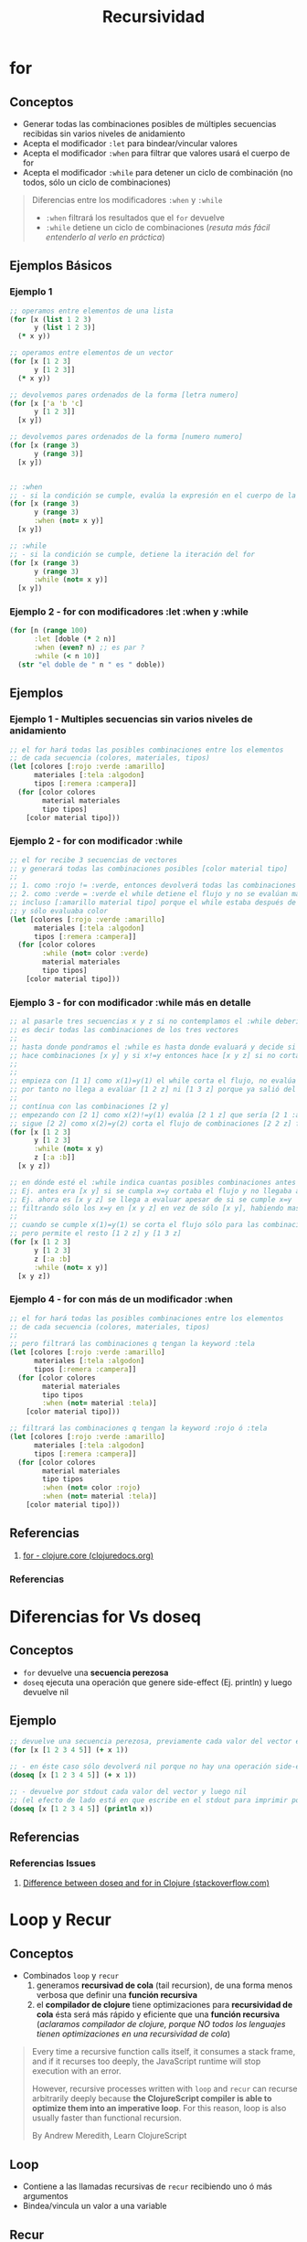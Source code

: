 #+TITLE: Recursividad
#+BEGIN_COMMENT
Implementar algoritmos con modelos matemáticos simples usando recursividad
https://www.geeksforgeeks.org/mathematical-algorithms/
https://jeremykun.com/category/algorithms/
https://www.quora.com/How-should-I-learn-maths-for-programming-algorithm
#+END_COMMENT
* for
** Conceptos
   - Generar todas las combinaciones posibles de múltiples secuencias recibidas sin varios niveles de anidamiento
   - Acepta el modificador ~:let~ para bindear/vincular valores
   - Acepta el modificador ~:when~ para filtrar que valores usará el cuerpo de for
   - Acepta el modificador ~:while~ para detener un ciclo de combinación (no todos, sólo un ciclo de combinaciones)

   #+BEGIN_QUOTE
   Diferencias entre los modificadores ~:when~ y ~:while~
   - ~:when~ filtrará los resultados que el ~for~ devuelve
   - ~:while~ detiene un ciclo de combinaciones (/resuta más fácil entenderlo al verlo en práctica/)
   #+END_QUOTE
** Ejemplos Básicos
*** Ejemplo 1
    #+BEGIN_SRC clojure
      ;; operamos entre elementos de una lista
      (for [x (list 1 2 3)
            y (list 1 2 3)]
        (* x y))

      ;; operamos entre elementos de un vector
      (for [x [1 2 3]
            y [1 2 3]]
        (* x y))

      ;; devolvemos pares ordenados de la forma [letra numero]
      (for [x ['a 'b 'c]
            y [1 2 3]]
        [x y])

      ;; devolvemos pares ordenados de la forma [numero numero]
      (for [x (range 3)
            y (range 3)]
        [x y])


      ;; :when
      ;; - si la condición se cumple, evalúa la expresión en el cuerpo de la función
      (for [x (range 3)
            y (range 3)
            :when (not= x y)]
        [x y])

      ;; :while
      ;; - si la condición se cumple, detiene la iteración del for
      (for [x (range 3)
            y (range 3)
            :while (not= x y)]
        [x y])
    #+END_SRC
*** Ejemplo 2 - for con modificadores :let :when y :while
    #+BEGIN_SRC clojure
      (for [n (range 100)
            :let [doble (* 2 n)]
            :when (even? n) ;; es par ?
            :while (< n 10)]
        (str "el doble de " n " es " doble))
    #+END_SRC
** Ejemplos
*** Ejemplo 1 - Multiples secuencias sin varios niveles de anidamiento
    #+BEGIN_SRC clojure
      ;; el for hará todas las posibles combinaciones entre los elementos
      ;; de cada secuencia (colores, materiales, tipos)
      (let [colores [:rojo :verde :amarillo]
            materiales [:tela :algodon]
            tipos [:remera :campera]]
        (for [color colores
              material materiales
              tipo tipos]
          [color material tipo]))
    #+END_SRC
*** Ejemplo 2 - for con modificador :while
    #+BEGIN_SRC clojure
      ;; el for recibe 3 secuencias de vectores
      ;; y generará todas las combinaciones posibles [color material tipo]
      ;;
      ;; 1. como :rojo != :verde, entonces devolverá todas las combinaciones [:rojo material tipo]
      ;; 2. como :verde = :verde el while detiene el flujo y no se evalúan mas combinaciones
      ;; incluso [:amarillo material tipo] porque el while estaba después de colores
      ;; y sólo evaluaba color
      (let [colores [:rojo :verde :amarillo]
            materiales [:tela :algodon]
            tipos [:remera :campera]]
        (for [color colores
              :while (not= color :verde)
              material materiales
              tipo tipos]
          [color material tipo]))
    #+END_SRC
*** Ejemplo 3 - for con modificador :while más en detalle
    #+BEGIN_SRC clojure
      ;; al pasarle tres secuencias x y z si no contemplamos el :while debería hacer [x y z]
      ;; es decir todas las combinaciones de los tres vectores
      ;;
      ;; hasta donde pondramos el :while es hasta donde evaluará y decide si cortar el flujo
      ;; hace combinaciones [x y] y si x!=y entonces hace [x y z] si no corta el flujo
      ;;
      ;;
      ;; empieza con [1 1] como x(1)=y(1) el while corta el flujo, no evalúa ninguna combinación [1 y]
      ;; por tanto no llega a evalúar [1 2 z] ni [1 3 z] porque ya salió del flujo con [1 1]
      ;;
      ;; contínua con las combinaciones [2 y]
      ;; empezando con [2 1] como x(2)!=y(1) evalúa [2 1 z] que sería [2 1 :a] [2 1 :b]
      ;; sigue [2 2] como x(2)=y(2) corta el flujo de combinaciones [2 2 z] filtrando [2 2 :a] [2 2 :b]
      (for [x [1 2 3]
            y [1 2 3]
            :while (not= x y)
            z [:a :b]]
        [x y z])

      ;; en dónde esté el :while indica cuantas posibles combinaciones antes de cortar el flujo
      ;; Ej. antes era [x y] si se cumpla x=y cortaba el flujo y no llegaba a evaluar [x y z]
      ;; Ej. ahora es [x y z] se llega a evaluar apesar de si se cumple x=y
      ;; filtrando sólo los x=y en [x y z] en vez de sólo [x y], habiendo mas combinaciones
      ;;
      ;; cuando se cumple x(1)=y(1) se corta el flujo sólo para las combinaciones [1 1 z]
      ;; pero permite el resto [1 2 z] y [1 3 z]
      (for [x [1 2 3]
            y [1 2 3]
            z [:a :b]
            :while (not= x y)]
        [x y z])
    #+END_SRC
*** Ejemplo 4 - for con más de un modificador :when
    #+BEGIN_SRC clojure
      ;; el for hará todas las posibles combinaciones entre los elementos
      ;; de cada secuencia (colores, materiales, tipos)
      ;;
      ;; pero filtrará las combinaciones q tengan la keyword :tela
      (let [colores [:rojo :verde :amarillo]
            materiales [:tela :algodon]
            tipos [:remera :campera]]
        (for [color colores
              material materiales
              tipo tipos
              :when (not= material :tela)]
          [color material tipo]))

      ;; filtrará las combinaciones q tengan la keyword :rojo ó :tela
      (let [colores [:rojo :verde :amarillo]
            materiales [:tela :algodon]
            tipos [:remera :campera]]
        (for [color colores
              material materiales
              tipo tipos
              :when (not= color :rojo)
              :when (not= material :tela)]
          [color material tipo]))
    #+END_SRC
** Referencias
   1. [[https://clojuredocs.org/clojure.core/for][for - clojure.core (clojuredocs.org)]]
*** Referencias
* Diferencias for Vs doseq
** Conceptos
   - ~for~ devuelve una *secuencia perezosa*
   - ~doseq~ ejecuta una operación que genere side-effect (Ej. println) y luego devuelve nil
** Ejemplo
   #+BEGIN_SRC clojure
     ;; devuelve una secuencia perezosa, previamente cada valor del vector es incrementado en 1
     (for [x [1 2 3 4 5]] (+ x 1))

     ;; - en éste caso sólo devolverá nil porque no hay una operación side-effects
     (doseq [x [1 2 3 4 5]] (+ x 1))

     ;; - devuelve por stdout cada valor del vector y luego nil
     ;; (el efecto de lado está en que escribe en el stdout para imprimir por el repl)
     (doseq [x [1 2 3 4 5]] (println x))
   #+END_SRC
** Referencias
*** Referencias Issues
    1. [[https://stackoverflow.com/questions/4725417/difference-between-doseq-and-for-in-clojure][Difference between doseq and for in Clojure (stackoverflow.com)]]
* Loop y Recur
** Conceptos
  - Combinados ~loop~ y ~recur~
    1) generamos *recursivad de cola* (tail recursion), de una forma menos verbosa que definir una *función recursiva*
    2) el *compilador de clojure* tiene optimizaciones para *recursividad de cola* ésta será más rápido y eficiente que una *función recursiva*
       (/aclaramos compilador de clojure, porque NO todos los lenguajes tienen optimizaciones en una recursividad de cola/)

  #+BEGIN_QUOTE
  Every time a recursive function calls itself, it consumes a stack frame, and if it recurses too deeply,
  the JavaScript runtime will stop execution with an error.

  However, recursive processes written with ~loop~ and ~recur~ can recurse arbitrarily deeply because
  *the ClojureScript compiler is able to optimize them into an imperative loop*.
  For this reason, loop is also usually faster than functional recursion.

  By Andrew Meredith, Learn ClojureScript
  #+END_QUOTE
** Loop
  - Contiene a las llamadas recursivas de ~recur~ recibiendo uno ó más argumentos
  - Bindea/vincula un valor a una variable
** Recur
  - Si combinamos ~loop~ y ~recur~, el llamado recursivo de ~recur~ se hará dentro del scope de ~loop~ (/pasandole recur a loop, uno ó más parámetros/)
  - Si NO combinamos ~loop~ y ~recur~, entonces ~recur~ hará el *llamado recursivo* dentro de la función que lo contenga
** Ejemplos Básicos
*** Ejemplo 1 - Contador con loop y recur
    #+BEGIN_SRC clojure
      ;; la recursividad finaliza cuando se cumple (> iteracion 3)
      (loop [iteracion 0]
        (println (str "Iterando.. " iteracion))
        (if (> iteracion 3)
          (println "Fin de la iteración")
          (recur (inc iteracion))))
    #+END_SRC
*** Ejemplo 2 - Contador con loop y recur
    #+BEGIN_SRC clojure
      ;; la recursividad finaliza cuando se cumple (= iteracion 10)
      ;;
      ;; previo al llamado recursivo guardamos el resultado en el vector numeros
      ;; usamos la variable iteración como un contador auxiliar
      (loop [iteracion 0
             numeros []]
        (if (= iteracion 10)
          numeros
          (recur (inc iteracion) (conj numeros iteracion))))
    #+END_SRC
*** Ejemplo 3 - Error de compilación por no realizar recursividad de cola correctamente
    #+BEGIN_SRC clojure
      ;; el compilador lanzará una excepción "can only recur from tail position"
      ;; porque no cumplimos con la "recursividad de cola"..
      ;;
      ;; el error ocurre porque en vez de devolver el resultado de la función recur,
      ;; estamos devolviendo el resultado de un producto Ej. (* x f)
      (loop [iteracion 0
             numeros []]
        (if (= iteracion 10)
          numeros
          (* iteracion (recur (inc iteracion) (conj numeros iteracion)))))
    #+END_SRC
** Ejemplos
*** Ejemplo 1 - Algoritmo de Euclides
   #+BEGIN_SRC clojure
     ;; Usando una función nombrada para la recursividad
     (defn gcd [a b]
       (if (= b 0)
         a
         (gcd b (mod a b))))

     ;; Combinando las funciones loop y recur
     (defn gcd-own [a b]
       (loop [x a
              y b]
         (if (= y 0)
           x
           (recur y (mod x y)))))

     (gcd-own 90 60)
   #+END_SRC
** Referencias
*** Referencias Oficiales
    1. [[https://clojure.org/guides/learn/flow#_recursion][Clojure, Flow Control, Recursion (clojure.org)]]
*** Referencias Extra-Oficiales
    1. [[https://www.campusmvp.es/recursos/post/Recursividad-de-cola-tail-recursion.aspx][Recursividad de cola (campusmvp.es)]]
* TODO Función Recursiva
** Conceptos
   - Con el concepto de *sobrecarga de aridad* podemos plantear un caso base y caso recursivo de una función

   #+BEGIN_QUOTE
   Un posible caso sería un contador que se ejecuta 4 veces
   1. si no recibe ningún parámetro, se llama asi misma pasandose por parámetro un valor (Ej. 0)
   2. si recibe un parámetro lo bindea/vincula a un nombre (Ej. iteracion)
      1. si no se cumple ~(> iteracion 3)~, hacemos la llamada recursiva pasandose como parámetro la variable iteracion incrementada en 1
      2. si se cumple ~(> iteracion 3)~, cortamos el flujo devolviendo la última expresión que queremos evaluar ~Ej.(println "fin..")~
   #+END_QUOTE
** Ejemplos Básicos
*** Ejemplo 1 - Contador con recursión simple usando sobrecarga de aridad en una función nombrada
    #+BEGIN_SRC clojure
      ;; la recursividad finaliza cuando se cumple (> iteracion 3)
      (defn contar-recursivamente
        ([]
         (contar-recursivamente 0))

        ([iteracion]
         (println (str "Iterando.." iteracion))
         (if (> iteracion 3)
           (println "Fin de la iteración")
           (contar-recursivamente (inc iteracion)))))

      (contar-recursivamente)
    #+END_SRC
*** Ejemplo 2 - Algoritmo de Euclides
    #+BEGIN_QUOTE
    El algoritmo de euclides devuelve el mayor denominador entre dos números
    Por ejemplo ~(gcd 90 60) = 30~ porque
    1. ~(mod 90 60) = 30~ porque 90=60 * 1 + 30
    2. ~(mod 60 30) = 0~  porque 60=60 * 1 + 0, como tenemos cero, el 30 era el mayor denominador común entre 90 y 60
    #+END_QUOTE

   #+BEGIN_SRC clojure
     (defn gcd [a b]
       (if (= b 0)
         a
         (gcd b (mod a b))))

     (gcd 90 60)
   #+END_SRC
** Ejemplos
*** Ejemplo 1 - Factorial con recursión simple usando función nombrada
    #+BEGIN_SRC clojure
      ;; caso base:
      ;; - si se cumple (<= n 1), entonces devolvemos el resultado
      ;;
      ;; caso recursivo:
      ;; - si no se cumple (<= n 1), al valor inicial (n) lo multiplicamos por su valor anterior (n-1)
      ;;
      ;; pensemos en que la expresión (factorial (dec n)) se expandirá por cada llamado recursivo así (* n (* n (* ...)))
      ;; ó pensando en funcional estamos componiendo 1 función nueva por cada llamado recursivo (f1 n (f2 n-1 (f3 ..)))
      (defn factorial [n]
        (if (<= n 1)
          n
          (* n (factorial (dec n)))))

      ;; 3! ó el factorial de 3 si usamos la notación infija (no es propio de clojure) 3*2*1 = 6
      (factorial 3)

      ;; si n=3 hará..
      (* 3 (* 2 (* 1)))

      ;; si n=4 hará..
      (* 4 (* 3 (* 2 (* 1))))
    #+END_SRC
*** Ejemplo 2 - Factorial con recursividad de cola usando recur y sobrecarga de aridad en una función nombrada
    #+BEGIN_QUOTE
    En una variable guardamos el valor que usaremos en el siguiente llamado recursivo,
    en otra variable guardamos el resultado acumulado resultante de multiplicar el valor actual con el resultado acumulado
    #+END_QUOTE

    #+BEGIN_SRC clojure
      ;; función con aridad-1:
      ;; - hará el llamado recursivo
      ;;
      ;; función con aridad-2:
      ;; - es dónde ocurre los sucesivos llamados recursivos
      (defn factorial
        ([n] (factorial n 1))
        ([n resultado]
         (if (<= n 1)
           resultado
           (recur (dec n) (* resultado n)))))

      (factorial 10)
    #+END_SRC
*** Ejemplo 2 - Factorial con recursividad de cola usando recur y loop
    #+BEGIN_SRC clojure
      (defn factorial [numero]
        (loop [n numero resultado 1]
          (if (<= n 1)
            resultado
            (recur (dec n) (* resultado n)))))

      (factorial 10)
    #+END_SRC
** Referencias
*** Referencias Extraoficiales
    1. [[http://noahlz.github.io/factorials/factorials.core.html][Exploring Clojure with Factorial Computation (noahlz.github.io)]]
    2. [[https://nextjournal.com/avidrucker/clojure-koans-14-recursion-notebook][Clojure Koans, Recursion (nextjournal.com)]]
    3. [[https://www.abhinavomprakash.com/posts/recursion/][Recursion (abhinavomprakash.com)]]
* Reduce
** Conceptos
   - ~reduce~ facilita iterar y aplicar funciones sobre una colección
   - ~reduce~ evita tener que definir *funciones recursivas* que requieren implementar el *caso base* y *caso recursivo*
   - ~reduce~ evita tener que definir funciones que usen ~loop~ y ~recur~ (/estas dos funciones son una mejor opción en vez definir una función recursiva/)
   - Usa el concepto de *sobrecarga de aridad* porque
     - Si le pasamos sólo dos parámetros ~función colección~ elegirá por defecto como *valor semilla* el *primer elemento de la colección*
     - Si le pasamos tres parámetros ~función semilla colección~ aplicará la función con la *semilla* y el *primer elemento de la colección*
** Ejemplos Básicos
*** Ejemplo 1 - Reduce con funciones anónimas
    #+BEGIN_SRC clojure
      ;; - imprimirá sólo la semilla (el 1) seguido de tres veces nil,
      ;; que son los 3 elementos restantes pero no son pasados al println
      ;;
      ;; - al no definir nosotros cual será la semilla,
      ;; el reduce eligió como semilla el 1º elemento del vector
      (reduce
       (fn [resultado elemento]
         (println resultado))
       [1 2 3 4])

      ;; imprimirá la semilla (el 1) y devolverá 3 veces el string "BOO"
      (reduce
       (fn [resultado elemento]
         (println resultado)
         "BOOO!")
       [1 2 3 4])

      ;; imprimirá cada elemento excepto la semilla (2 3 4)
      (reduce
       (fn [resultado elemento] (println elemento))
       [1 2 3 4])

      ;; - definimos que la semilla será el 0,
      ;; por tanto el reduce no podrá elegir como semilla al primer elemento (el 1) del vector
      ;; - imprimirá cada elemento (1 2 3 4)
      (reduce
       (fn [resultado elemento] (println elemento))
       0
       [1 2 3 4])

      ;; - imprime cada elemento
      ;; - aplica la función suma en el siguiente orden
      ;; 1. semilla (0) + primer elemento del vector (1)
      ;; 2. resultado anterior + siguiente elemento del vector (el 2 en este vector)
      ;; 3. se repite el paso anterior hasta que la última expresión evaluada
      ;; es el resultado de sumar todos los elementos, por tanto devolverá sólo un valor
      ;; (aunque la semilla ya es un indicio de que tipo de dato devolverá el reduce)
      (reduce
       (fn [resultado elemento]
         (println (str "el elemento evaluado: " elemento))
         (+ resultado elemento))
       0
       [1 2 3 4])
    #+END_SRC
*** Ejemplo 2 - Reduce con funciones comunes
    #+BEGIN_SRC clojure
      ;; devuelve sólo un valor, la suma de todos los elementos de la colección
      ;; el resultado de (+ (+ (+ 1 2) 3) 4)
      (reduce + [1 2 3 4])

      ;; devuelve sólo un valor, pero al definir el 10 como semilla
      ;; el resultado devuelto será de (+ (+ (+ 10 1) 2) 3)
      (reduce + 10 [1 2 3])

      ;; devuelve sólo un string luego de evaluar (str (str "hola " "que ") " tal")
      ;; la cadena será "hola que tal"
      (reduce str ["hola " "que " "tal"])
    #+END_SRC
*** Ejemplo 3 - Reduce con el & rest parameter
    #+BEGIN_QUOTE
    Recordemos que el *rest parameter* se usa en las *funciones variádicas*,
    aquellas que reciben un número indefinido de argumentos y se usa de la forma ~& lista-argumentos~
    #+END_QUOTE

    #+BEGIN_SRC clojure
      (reduce
       (fn [& argumentos]
         (println "argumentos = " argumentos))
       [1 2 3 4 5])
    #+END_SRC
** Ejemplos - Implementando un Reducer
*** Ejemplo 1 - Implementando un reduce que obliga a pasarle la semilla
    #+BEGIN_QUOTE
    Simulamos un reduce pero obliga a pasarle un valor semilla,
    por lo general un reduce toma el primer elemento de la colección como semilla

    1. bindea/vincula la semilla a ~resultado~ y la colección a recorrer en ~elementos-pendientes~
    2. si ya no quedan elementos por evaluar, devuelve el ~resultado~
    3. si quedan elementos por evaluar hace el llamado recursivo a ~loop~ con ~recur~ pasandole dos parámetros
       - el 1º parámetro es el resultado de aplicar la funcion a dos elementos (/la semilla y primer elemento de la colección/)
       - el 2º parámetro los elementos restantes
    4. se repetirá paso 3 hasta que no queden más elementos, siendo ~resultado~ la última expresión evaluada y devuelta
    #+END_QUOTE

    #+BEGIN_SRC clojure
      (defn mi-reduce
        ([funcion semilla coleccion]
         (loop [resultado semilla
                elementos-pendientes coleccion]
           (if (empty? elementos-pendientes)
             resultado
             (recur (funcion resultado (first elementos-pendientes)) (rest elementos-pendientes))))))

      (mi-reduce + 0 [1 2 3 4])
    #+END_SRC
*** Ejemplo 2 - Implementando un reduce que elige sólo la semilla
    #+BEGIN_QUOTE
    Aplicamos *sobrecarga de aridad* porque

    1. podemos pasarle un valor semilla, será el primer valor que se aplicará con el primer elemento de la colección
    2. si no le pasamos el valor la semilla, usará el concepto de *destructuring* y elegiremos como semilla la cabeza de la colección
       y luego hará una *llamada recursiva* al reduce
    #+END_QUOTE

    #+BEGIN_SRC clojure
      (defn mi-reduce
        ([funcion semilla coleccion]
         (loop [resultado semilla
                elementos-pendientes coleccion]
           (if (empty? elementos-pendientes)
             resultado
             (recur (funcion resultado (first elementos-pendientes)) (rest elementos-pendientes)))))
        ([funcion [cabeza & cola]]
         (mi-reduce funcion cabeza cola)))

      (mi-reduce + [1 2 3 4])
      (mi-reduce + 0 [1 2 3 4])
    #+END_SRC
** Ejemplos Interesantes
*** Ejemplo 1 - Remover artículos
    #+BEGIN_SRC clojure
      ;; una explicación muy general sin tanto detalle, podría ser
      ;; 1. definimos una variable X que le vinculamos una función anónima fn1 que espera un predicado como argumento
      ;; 2. fn1 devuelve otra función anónima fn2 que espera una secuencia (colección ó vector) como argumento
      ;; 3. fn2 aplica un reduce que devolverá un resultado (ya tenemos en mente que será un vector) e iterará sobre cada elemento artículo
      ;; 4. si el artículo seleccionado cumple el predicado de fn1, devolvemos el resultado anterior (ignoramos el elemento, no lo usamos)
      ;; 5. si el artículo no cumple el predicado de fn1 lo agregamos al resultado anterior (que es una secuencia a la que se le agrega un elemento, por eso usamos conj)
      ;; 6. el reduce sólo le falta pasarle la semilla que será un vector vacío [] que será el resultado inicial (define el tipo de dato que devolverá el reduce)
      ;; y la secuencia a recorrer que serán los artículos de fn2
      (def remover-articulos-por
        (fn [predicado]
          (fn [articulos]
            (reduce (fn [resultado articulo]
                      (if (predicado articulo)
                        resultado
                        (conj resultado articulo)))
                    []
                    articulos))))

      ;; pensamos en definir un predicado que se aplicará a un elemento,
      ;; que será pasado a una función mas general que aplicará a una secuencia (colección o vector)
      (def remover-remeras
        (remover-articulos-por (fn [articulo] (= "remera" (:prenda articulo)))))

      ;; ésta sería la estructura inicial de la que partiría la lógica,
      ;; seguida de definir el predicado remover un articulo específico
      ;; y luego definir el remover que reciba el criterio anterior
      (def articulos-de-invierno [{:codigo 101 :prenda "remera" :color "rojo"}
                                  {:codigo 102 :prenda "pantalon" :color "rojo"}
                                  {:codigo 302 :prenda "pantalon" :color "rojo"}
                                  {:codigo 401 :prenda "pantalon" :color "verde"}
                                  {:codigo 900 :prenda "remera" :color "azul"}])

      (remover-remeras articulos-de-invierno)
    #+END_SRC
*** Ejemplo 2 - Contador de Muletillas
  #+BEGIN_SRC clojure
    ;; usamos la estrategia bottom-up comenzamos desde lo específico hacia lo general
    ;; 1. comenzamos desde lo específico el contar las palabras
    ;; 2. luego con el contador de muletillas

    ;; en la función anónima #() ocurre lo más importante
    ;; 1. con el % (que es propia de la función anónima abreviada) obtenemos el valor asociado a la palabra
    ;;
    ;; 2. si no está entre las palabras repetidas la agregará a una estructura {} map vacía asociandole el valor nil,
    ;; el % evaluará la palabra como una keyword que actúa como una función getter :hola :chaval según la palabra que analice
    ;; por tanto el % devolverá nil por consiguiente el OR devolverá el 0 (en ese contexto el 0 es la única expresión que no es nil ni false)
    ;; y luego inc lo incrementará evaluando 0+1
    ;;
    ;; 3. si está entre las palabras repetidas al evaluar % devolverá el número de veces que se repita y lo incrementará en 1,
    ;; porque % se reemplaza por la keyword :hola :chaval que actúan como función getter
    ;; y el OR devuelve el primer valor que sea distinto a nil ó falso
    (defn contar-palabra [palabras-repetidas palabra]
      (update-in palabras-repetidas [palabra] #(inc (or % 0))))

    ;; 1. al reduce le pasamos la función que analizará cada palabra
    ;;
    ;; 2. el valor semilla será una estructura map vacía
    ;; que sirve como acumulador (se agregan nuevas palabras)
    ;; y sirve como un estado (contiene a cada palabra del texto, actualizar el estado sería aumentar las veces que se repiten las palabras)
    ;;
    ;; 3. por último pasamos una secuencia de palabras (no importa si es vector ó lista, porque las trata como una secuencia)
    (defn contador-muletillas [texto]
      (reduce contar-palabra {} (clojure.string/split texto #" ")))

    (contador-muletillas "hola chaval como estas che che bien y vos?")
  #+END_SRC
*** Ejemplo 4 - Estadísticas de un Diario Digital
    #+BEGIN_SRC clojure
      (def historico-secciones-visitadas [{:nombre "noticias" :evento "click" :tiempo-de-lectura 200 :timestamp 140}
                                          {:nombre "humor" :evento "click" :tiempo-de-lectura 100 :timestamp 141}
                                          {:nombre "politica" :evento "click" :tiempo-de-lectura 900 :timestamp 143}
                                          {:nombre "tecnología" :evento "hover" :tiempo-de-lectura 600 :timestamp 148}])

      ;; secciones que llevan menos tiempo de lectura
      (defn tiempo-de-lectura-rapida? [seccion]
        (< (:tiempo-de-lectura seccion) 500))

      (reduce (fn [secciones seccion]
                (if (tiempo-de-lectura-rapida? seccion)
                  (conj secciones seccion)
                  secciones))
              []
              historico-secciones-visitadas)

      ;; versión anterior simplificada usando filter y función anónima #()
      (filter #(tiempo-de-lectura-rapida? %) historico-secciones-visitadas)

      ;; tiempo total requerido para leer todas las secciones
      (reduce (fn [tiempo-total-lectura seccion]
                (+ tiempo-total-lectura
                   (:tiempo-de-lectura seccion)))
              0
              historico-secciones-visitadas)

      ;; versión anterior simplificada usando map
      (reduce +
              (map :tiempo-de-lectura
                   historico-secciones-visitadas))

      ;; estadistica tiempo total requerido para todas las secciones + cantidad de clicks
      (defn seccion-clickeada? [seccion]
        (= (:evento seccion) "click"))

      (defn contador-de-clicks [cantidad seccion]
        (+ cantidad
           (if (seccion-clickeada? seccion) 1 0)))

      (defn tiempo-lectura-acumulado [tiempo-total seccion]
        (+ tiempo-total
           (:tiempo-de-lectura seccion)))

      (reduce (fn [{:keys [tiempo-lectura-total cantidad-clicks]} seccion]
                (let [sumatoria-tiempo-lectura (tiempo-lectura-acumulado tiempo-lectura-total seccion)
                      sumatoria-clicks (contador-de-clicks cantidad-clicks seccion)]
                  {:tiempo-lectura-total sumatoria-tiempo-lectura
                   :cantidad-clicks sumatoria-clicks}))
              {:tiempo-lectura-total 0
               :cantidad-clicks 0}
              historico-secciones-visitadas)

      ;; estadistica tiempo total requerido para todas las secciones + cantidad de clicks + sección de lectura más rápida
      (defn seccion-de-lectura-mas-rapida [seccion otra-seccion]
        (if (< (:tiempo-de-lectura seccion) (:tiempo-de-lectura otra-seccion))
          seccion
          otra-seccion))

      (reduce (fn [{:keys [tiempo-lectura-total cantidad-clicks seccion-lectura-rapida]} seccion]
                (let [sumatoria-tiempo-lectura (tiempo-lectura-acumulado tiempo-lectura-total seccion)
                      sumatoria-clicks (contador-de-clicks cantidad-clicks seccion)
                      seccion-rapida (seccion-de-lectura-mas-rapida seccion seccion-lectura-rapida)]
                  {:tiempo-lectura-total sumatoria-tiempo-lectura
                   :cantidad-clicks sumatoria-clicks
                   :seccion-lectura-rapida seccion-rapida}))
              {:tiempo-lectura-total 0 :cantidad-clicks 0
               :seccion-lectura-rapida (first historico-secciones-visitadas)}
              historico-secciones-visitadas)
    #+END_SRC
*** TODO Ejemplo 3 - Aplicación instalada más utilizada
    #+BEGIN_SRC clojure
      (def aplicaciones-instaladas [{:nombre "whatsapp" :memoria-requerida 10 :tiempo-semanal-utilizado [10 10 10 10 10 50 50]}
                                 {:nombre "instagram" :memoria-requerida 30 :tiempo-semanal-utilizado [50 50 50 30 30 100 100]}
                                 {:nombre "youtube" :memoria-requerida 2 :tiempo-semanal-utilizado [10 10 10 10 10 1 1]}
                                 {:nombre "gmail" :memoria-requerida 2 :tiempo-semanal-utilizado [1 1 1 1 1 1 1]}])

      (defn tiempo-semanal-total [aplicacion]
        (reduce + (:tiempo-semanal-utilizado aplicacion)))

      ;; TODO: posible refactor utilizando función (filter)
      (defn aplicacion-mas-utilizada [lista-aplicaciones]
        (:nombre (reduce (fn [aplicacion siguiente-aplicacion]
                           (if (> (tiempo-semanal-total aplicacion) (tiempo-semanal-total siguiente-aplicacion))
                             aplicacion
                             siguiente-aplicacion))
                         (first lista-aplicaciones)
                         lista-aplicaciones)))

      (aplicacion-mas-utilizada aplicaciones-instaladas)
    #+END_SRC
** Referencias
*** Referencias Extra-oficiales
    1. [[https://levelup.gitconnected.com/reducers-in-clojure-c088a5627412][Reducers in Clojure (By Functional Human)]]
    2. [[https://ericnormand.me/article/a-reduce-example-explained][A reduce example explained (ericnormand.me)]]


